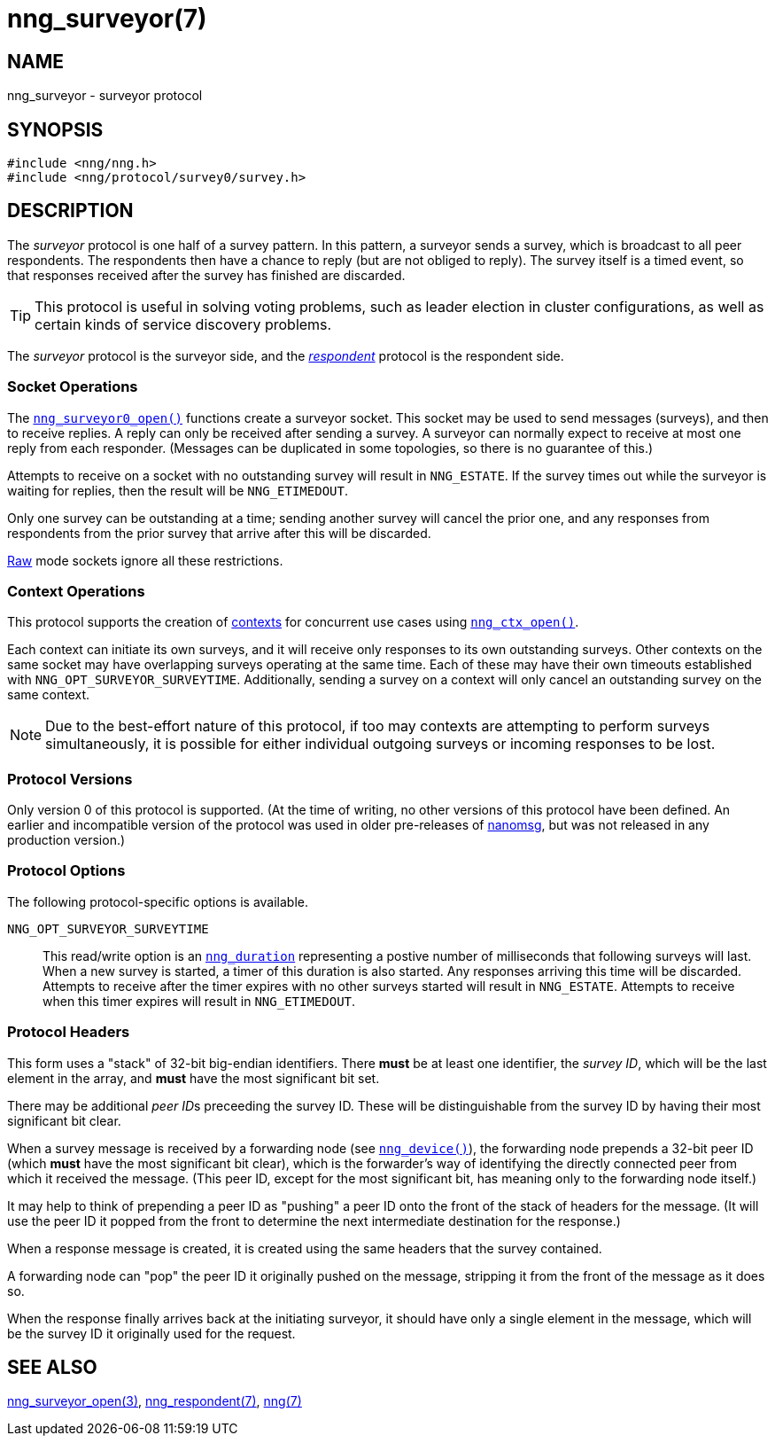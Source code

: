 = nng_surveyor(7)
//
// Copyright 2018 Staysail Systems, Inc. <info@staysail.tech>
// Copyright 2018 Capitar IT Group BV <info@capitar.com>
//
// This document is supplied under the terms of the MIT License, a
// copy of which should be located in the distribution where this
// file was obtained (LICENSE.txt).  A copy of the license may also be
// found online at https://opensource.org/licenses/MIT.
//

== NAME

nng_surveyor - surveyor protocol

== SYNOPSIS

[source,c]
----
#include <nng/nng.h>
#include <nng/protocol/survey0/survey.h>
----

== DESCRIPTION

(((protocol, _surveyor_)))
The ((_surveyor_ protocol)) is one half of a ((survey pattern)).
In this pattern, a surveyor sends a survey, which is broadcast to all
peer respondents.
The respondents then have a chance to reply (but are not obliged to reply).
The survey itself is a timed event, so that responses
received after the survey has finished are discarded.

TIP: This protocol is useful in solving voting problems, such as
((leader election)) in cluster configurations, as well as certain kinds of
((service discovery)) problems.

The _surveyor_ protocol is the surveyor side, and the
<<nng_respondent.7#,_respondent_>> protocol is the respondent side.

=== Socket Operations

The <<nng_surveyor_open.3#,`nng_surveyor0_open()`>>
functions create a surveyor socket.
This socket may be used to send messages (surveys), and then to receive replies.
A reply can only be received after sending a survey.
A surveyor can normally expect to receive at most one reply from each responder.
(Messages can be duplicated in some topologies,
so there is no guarantee of this.)

Attempts to receive on a socket with no outstanding survey will result
in `NNG_ESTATE`.
If the survey times out while the surveyor is waiting
for replies, then the result will be `NNG_ETIMEDOUT`.

Only one survey can be outstanding at a time; sending another survey will
cancel the prior one, and any responses from respondents from the prior
survey that arrive after this will be discarded.

<<nng.7#raw_mode,Raw>> mode sockets ignore all these restrictions.

=== Context Operations

This protocol supports the creation of <<nng_ctx.5#,contexts>> for concurrent
use cases using <<nng_ctx_open.3#,`nng_ctx_open()`>>.

Each context can initiate its own surveys, and it will receive only
responses to its own outstanding surveys.
Other contexts on the same socket may have overlapping surveys
operating at the same time.
Each of these may have their own timeouts established with
`NNG_OPT_SURVEYOR_SURVEYTIME`.
Additionally, sending a survey on a context will only cancel an outstanding
survey on the same context.

NOTE: Due to the best-effort nature of this protocol, if too may contexts
are attempting to perform surveys simultaneously, it is possible for either
individual outgoing surveys or incoming responses to be lost.

=== Protocol Versions

Only version 0 of this protocol is supported.
(At the time of writing, no other versions of this protocol have been defined.
An earlier and incompatible version of the protocol was used in older
pre-releases of
http://nanomsg.org[nanomsg], but was not released in any production
version.)

=== Protocol Options

The following protocol-specific options is available.

((`NNG_OPT_SURVEYOR_SURVEYTIME`))::

   This read/write option is an <<nng_duration.5#,`nng_duration`>>
   representing a postive number of milliseconds that following surveys
   will last. 
   When a new survey is started, a timer of this duration is also started.
   Any responses arriving this time will be discarded.
   Attempts to receive
   after the timer expires with no other surveys started will result in
   `NNG_ESTATE`.
   Attempts to receive when this timer expires will result in `NNG_ETIMEDOUT`.

=== Protocol Headers

(((backtrace)))
This form uses a "stack" of 32-bit big-endian identifiers.
There *must* be at least one identifier, the __survey ID__, which will be the
last element in the array, and *must* have the most significant bit set.

There may be additional __peer ID__s preceeding the survey ID.
These will be distinguishable from the survey ID by having their most
significant bit clear.

When a survey message is received by a forwarding node (see
<<nng_device.3#,`nng_device()`>>), the forwarding node prepends a
32-bit peer ID (which *must* have the most significant bit clear),
which is the forwarder's way of identifying the directly connected
peer from which it received the message.
(This peer ID, except for the
most significant bit, has meaning only to the forwarding node itself.)

It may help to think of prepending a peer ID as "pushing" a peer ID onto the
front of the stack of headers for the message.
(It will use the peer ID
it popped from the front to determine the next intermediate destination
for the response.)

When a response message is created, it is created using the same headers
that the survey contained.

A forwarding node can "pop" the peer ID it originally pushed on the
message, stripping it from the front of the message as it does so.

When the response finally arrives back at the initiating surveyor, it
should have only a single element in the message, which will be the
survey ID it originally used for the request.

// TODO: Insert reference to RFC.

== SEE ALSO

<<nng_surveyor_open.3#,nng_surveyor_open(3)>>,
<<nng_respondent.7#,nng_respondent(7)>>,
<<nng.7#,nng(7)>>
